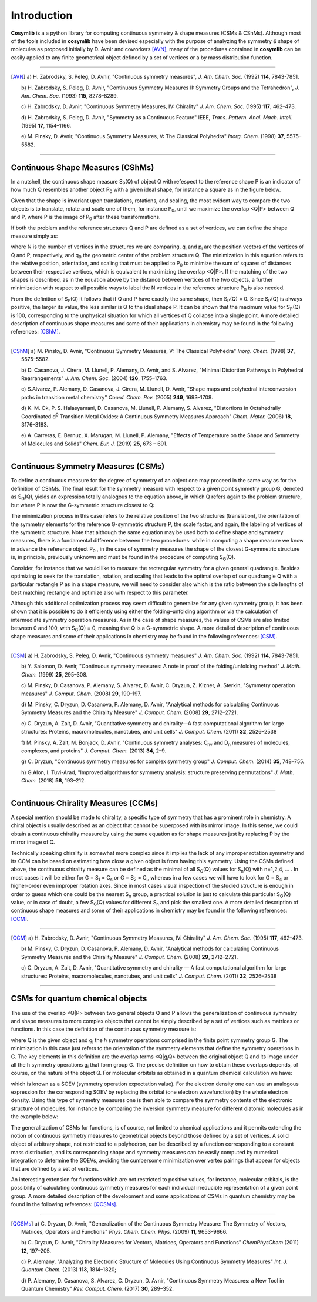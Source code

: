 .. highlight:: rst

Introduction
************

**Cosymlib** is a a python library for computing continuous symmetry & shape measures (CSMs & CShMs).
Although most of the tools included in **cosymlib** have been devised especially with the purpose of
analyzing the symmetry & shape of molecules as proposed initially by D. Avnir and coworkers [AVN]_,
many of the procedures contained in **cosymlib** can be easily applied to any finite geometrical object
defined by a set of vertices or a by mass distribution function.

--------------

.. [AVN] a) H. Zabrodsky, S. Peleg, D. Avnir, "Continuous symmetry measures",
    *J. Am. Chem. Soc.* (1992) **114**, 7843-7851.

    b) H. Zabrodsky, S. Peleg, D. Avnir, "Continuous Symmetry Measures II: Symmetry Groups
    and the Tetrahedron", *J. Am. Chem. Soc.* (1993) **115**, 8278–8289.

    c) H. Zabrodsky, D. Avnir, "Continuous Symmetry Measures, IV: Chirality" *J. Am. Chem. Soc.* (1995)
    **117**, 462–473.

    d) H. Zabrodsky, S. Peleg, D. Avnir, "Symmetry as a Continuous Feature" IEEE, *Trans. Pattern. Anal. Mach. Intell.*
    (1995) **17**, 1154–1166.

    e) M. Pinsky, D. Avnir, "Continuous Symmetry Measures, V: The Classical Polyhedra" *Inorg. Chem.*
    (1998) **37**, 5575–5582.

--------------


Continuous Shape Measures (CShMs)
---------------------------------

In a nutshell, the continuous shape measure S\ :sub:`P`\ (Q) of object Q with refespect to the
reference shape P is an indicator of how much Q resembles another object P\ :sub:`0`\  with a given
ideal shape, for instance a square as in the figure below.

.. image:: CShM_def.png
    :height: 160px
    :align: center

Given that the shape is invariant upon
translations, rotations, and scaling, the most evident way to compare the two objects is to translate,
rotate and scale one of them, for instance P\ :sub:`0`\, until we maximize the overlap <Q|P> between
Q and P, where P is the image of P\ :sub:`0`\  after these transformations.

If both the problem and the reference structures Q and P are defined as a set of vertices, we can
define the shape measure simply as:

.. image:: CShM_eq.png
    :height: 105px
    :align: center

where N is the number of vertices in the structures we are comparing, q\ :sub:`i`\  and
p\ :sub:`i`\  are the position vectors of the vertices of Q and P, respectively,
and q\ :sub:`0`\  the geometric center of the problem structure Q. The minimization in this
equation refers to the relative position, orientation, and scaling that must be applied
to P\ :sub:`0`\  to minimize the sum of squares of distances between their respective vertices,
which is equivalent to maximizing the overlap <Q|P>. If the matching of the two shapes is described,
as in the equation above by the distance between vertices of the two objects, a further minimization
with respect to all possible ways to label the N vertices in the reference structure P\ :sub:`0`\  is
also needed.

From the definition of S\ :sub:`P`\ (Q)  it follows that if Q and P have exactly the same shape,
then S\ :sub:`P`\ (Q) = 0. Since S\ :sub:`P`\ (Q)  is always positive, the larger its value, the
less similar is Q to the ideal shape P. It can be shown that the maximum value for
S\ :sub:`P`\ (Q) is 100, corresponding to the unphysical situation for which all vertices
of Q collapse into a single point. A more detailed description of continuous shape measures and
some of their applications in chemistry may be found in the following references: [CShM]_.

---------------------------

.. [CShM] a) M. Pinsky, D. Avnir, "Continuous Symmetry Measures, V: The Classical Polyhedra" *Inorg. Chem.*
    (1998) **37**, 5575–5582.

    b) D. Casanova, J. Cirera, M. Llunell, P. Alemany, D. Avnir, and S. Alvarez,
    "Minimal Distortion Pathways in Polyhedral Rearrangements" *J. Am. Chem. Soc.* (2004)
    **126**, 1755–1763.

    c) S.Alvarez, P. Alemany, D. Casanova, J. Cirera, M. Llunell, D. Avnir, "Shape maps and polyhedral
    interconversion paths in transition metal chemistry" *Coord. Chem. Rev.* (2005) **249**, 1693–1708.

    d) K. M. Ok, P. S. Halasyamani, D. Casanova, M. Llunell, P. Alemany, S. Alvarez, "Distortions in
    Octahedrally Coordinated  d\ :sup:`0`\  Transition Metal Oxides: 
    A Continuous Symmetry Measures Approach" *Chem. Mater.* (2006) **18**, 3176–3183.

    e) A. Carreras, E. Bernuz, X. Marugan, M. Llunell, P. Alemany, "Effects of Temperature on the
    Shape and Symmetry of Molecules and Solids" *Chem. Eur. J.* (2019) **25**, 673 – 691.

---------------------------


Continuous Symmetry Measures (CSMs)
-----------------------------------

To define a continuous measure for the degree of symmetry of an object one may proceed
in the same way as for the definition of CShMs. The final result for the symmetry measure
with respect to a given point symmetry group G, denoted as S\ :sub:`G`\ (Q), yields an expression
totally analogous to the equation above, in which Q refers again to the problem structure,
but where P is now the G-symmetric structure closest to Q:

.. image:: CSM_eq.png
    :height: 90px
    :align: center

The minimization process in this case refers to the relative position of the two structures (translation),
the orientation of the symmetry elements for the reference G-symmetric structure P, the scale factor,
and again, the labeling of vertices of the symmetric structure. Note that although the same equation may
be used both to define shape and symmetry measures, there is a fundamental difference between the
two procedures: while in computing a shape measure we know in advance the reference object
P\ :sub:`0`\  , in the case of symmetry measures the shape of the closest G-symmetric structure
is, in principle, previously unknown and must be found in the procedure of computing S\ :sub:`G`\ (Q).

Consider, for instance that we would like to measure the rectangular symmetry for a given general
quadrangle. Besides optimizing to seek for the translation, rotation, and scaling that leads to the
optimal overlap of our quadrangle Q with a particular rectangle P as in a shape measure, we will need
to consider also which is the ratio between the side lengths of best matching rectangle and
optimize also with respect to this parameter.

.. image:: CSM_def.png
    :height: 180px
    :align: center

Although this additional optimization process may seem difficult to generalize for any
given symmetry group, it has been shown that it is possible to do it efficiently
using either the folding–unfolding algorithm or via the calculation of intermediate symmetry
operation measures. As in the case of shape measures, the values of CSMs are also limited
between 0 and 100, with S\ :sub:`G`\ (Q) = 0, meaning that Q is a G-symmetric shape. A more detailed
description of continuous shape measures and some of their applications in chemistry may be found
in the following references: [CSM]_.

---------------------------

.. [CSM] a) H. Zabrodsky, S. Peleg, D. Avnir, "Continuous symmetry measures"
    *J. Am. Chem. Soc.* (1992) **114**, 7843-7851.

    b) Y. Salomon, D. Avnir, "Continuous symmetry measures: A note in proof of the folding/unfolding
    method" *J. Math. Chem.* (1999) **25**, 295–308.

    c) M. Pinsky, D. Casanova, P. Alemany, S. Alvarez, D. Avnir, C. Dryzun, Z. Kizner, A. Sterkin,
    "Symmetry operation measures" *J. Comput. Chem.* (2008) **29**, 190–197.

    d) M. Pinsky, C. Dryzun, D. Casanova, P. Alemany, D. Avnir, "Analytical methods for calculating
    Continuous Symmetry Measures and the Chirality Measure" *J. Comput. Chem.* (2008) **29**, 2712–2721.

    e) C. Dryzun, A. Zait, D. Avnir, "Quantitative symmetry and chirality—A fast computational
    algorithm for large structures: Proteins, macromolecules, nanotubes, and unit cells"
    *J. Comput. Chem.* (2011) **32**, 2526–2538

    f) M. Pinsky, A. Zait, M. Bonjack, D. Avnir, "Continuous symmetry analyses:  C\ :sub:`nv`\  and
    D\ :sub:`n`\  measures of molecules, complexes, and proteins" *J. Comput. Chem.* (2013) **34**, 2–9.

    g) C. Dryzun, "Continuous symmetry measures for complex symmetry group"
    *J. Comput. Chem.* (2014) **35**, 748–755.

    h) G.Alon, I. Tuvi-Arad, "Improved algorithms for symmetry analysis: structure preserving
    permutations" *J. Math. Chem.* (2018) **56**, 193–212.

---------------------------

Continuous Chirality Measures (CCMs)
------------------------------------

A special mention should be made to chirality, a specific type of symmetry that has a
prominent role in chemistry. A chiral object is usually described as an object that cannot be
superposed with its mirror image. In this sense, we could obtain a continuous chirality measure
by using the same equation as for shape measures just by replacing P by the mirror image of Q.

.. image:: CCM_def.png
    :height: 150px
    :align: center

Technically speaking chirality is somewhat more complex since it implies the lack of
any improper rotation symmetry and its CCM can be based on estimating how close a given object
is from having this symmetry. Using the CSMs defined above, the continuous chirality measure
can be defined as the minimal of all S\ :sub:`G`\ (Q) values for S\ :sub:`n`\ (Q)
with n=1,2,4, … . In most cases it will be either for G = S\ :sub:`1`\  = C\ :sub:`s`\  or
G = S\ :sub:`2`\  = C\ :sub:`i`\ , whereas in a few cases we will have to look for G = S\ :sub:`4`\  or
higher-order even improper rotation axes. Since in most cases visual inspection of the studied
structure is enough in order to guess which one could be the nearest S\ :sub:`n`\  group,
a practical solution is just to calculate this particular S\ :sub:`G`\ (Q) value, or in case of
doubt, a few S\ :sub:`G`\ (Q) values  for different S\ :sub:`n`\  and pick the smallest one.
A more detailed description of continuous shape measures and some of their applications in
chemistry may be found in the following references: [CCM]_.

---------------------------

.. [CCM] a) H. Zabrodsky, D. Avnir, "Continuous Symmetry Measures, IV: Chirality"
    *J. Am. Chem. Soc.* (1995) **117**, 462–473.

    b) M. Pinsky, C. Dryzun, D. Casanova, P. Alemany, D. Avnir, "Analytical methods for calculating
    Continuous Symmetry Measures and the Chirality Measure"
    *J. Comput. Chem.* (2008) **29**, 2712–2721.

    c) C. Dryzun, A. Zait, D. Avnir, "Quantitative symmetry and chirality — A fast computational
    algorithm for large structures: Proteins, macromolecules, nanotubes, and unit cells"
    *J. Comput. Chem.* (2011) **32**, 2526–2538

---------------------------


CSMs for quantum chemical objects
---------------------------------

The use of the overlap <Q|P> between two general objects Q and P allows the generalization of
continuous symmetry and shape measures to more complex objects that cannot be simply described
by a set of vertices such as matrices or functions. In this case the definition of the continuous
symmetry measure is:

.. image:: QCSM_eq.png
    :height: 60px
    :align: center

where Q is the given object and  g\ :sub:`i`\  the *h* symmetry operations comprised in the finite
point symmetry group G. The minimization in this case just refers to the orientation of the
symmetry elements that define the symmetry operations in G. The key elements in this definition
are the overlap terms <Q|g\ :sub:`i`\ Q> between the original object Q and its image under all the
h symmetry operations g\ :sub:`i`\  that form group G. The precise definition on how to obtain these
overlaps depends, of course, on the nature of the object Q. For molecular orbitals as obtained in
a quantum chemical calculation we have:

.. image:: soev_eq.png
    :height: 40px
    :align: center

which is known as a SOEV (symmetry operation expectation value). For the electron density one
can use an analogous expression for the corresponding SOEV by replacing the orbital (one electron
wavefunction) by the whole electron density. Using this type of symmetry measures one is then able
to compare the symmetry contents of the electronic structure of molecules, for instance by comparing
the inversion symmetry measure for different diatomic molecules as in the example below:

.. image:: QCSM_example.png
    :height: 150px
    :align: center

The generalitzation of CSMs for functions, is of course, not limited to chemical applications and
it permits extending the notion of continuous symmetry measures to geometrical objects beyond
those defined by a set of vertices. A solid object of arbitrary shape, not restricted to a polyhedron,
can be described by a function corresponding to a constant mass distribution, and its corresponding
shape and symmetry measures can be easily computed by numerical integration to determine the SOEVs,
avoiding the cumbersome minimization over vertex pairings that appear for objects that are
defined by a set of vertices.

An interesting extension for functions which are not restricted to positive values, for instance,
molecular orbitals, is the possibility of calculating continuous symmetry measures for each individual
irreducible representation of a given point group. A more detailed description of the development and
some applications of CSMs in quantum chemistry may be found in the following references: [QCSMs]_.

---------------------------

.. [QCSMs] a) C. Dryzun, D. Avnir, "Generalization of the Continuous Symmetry Measure:
        The Symmetry of Vectors, Matrices, Operators and Functions" *Phys. Chem. Chem. Phys.* (2009)
        **11**, 9653–9666.

        b) C. Dryzun, D. Avnir, "Chirality Measures for Vectors, Matrices, Operators and Functions"
        *ChemPhysChem* (2011) **12**, 197–205.

        c) P. Alemany, "Analyzing the Electronic Structure of Molecules Using Continuous Symmetry
        Measures" *Int. J. Quantum Chem.* (2013) **113**, 1814–1820;

        d) P. Alemany, D. Casanova, S. Alvarez, C. Dryzun, D. Avnir, "Continuous Symmetry Measures:
        a New Tool in Quantum Chemistry" *Rev. Comput. Chem.* (2017) **30**, 289–352.